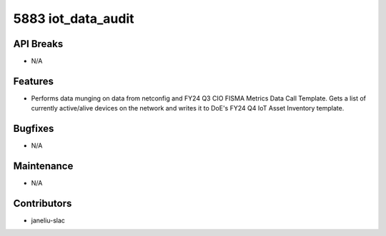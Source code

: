5883 iot_data_audit
#################

API Breaks
----------
- N/A

Features
--------
- Performs data munging on data from netconfig and FY24 Q3 CIO FISMA Metrics Data Call Template. Gets a list of currently active/alive devices on the network and writes it to DoE's FY24 Q4 IoT Asset Inventory template.

Bugfixes
--------
- N/A

Maintenance
-----------
- N/A

Contributors
------------
- janeliu-slac
